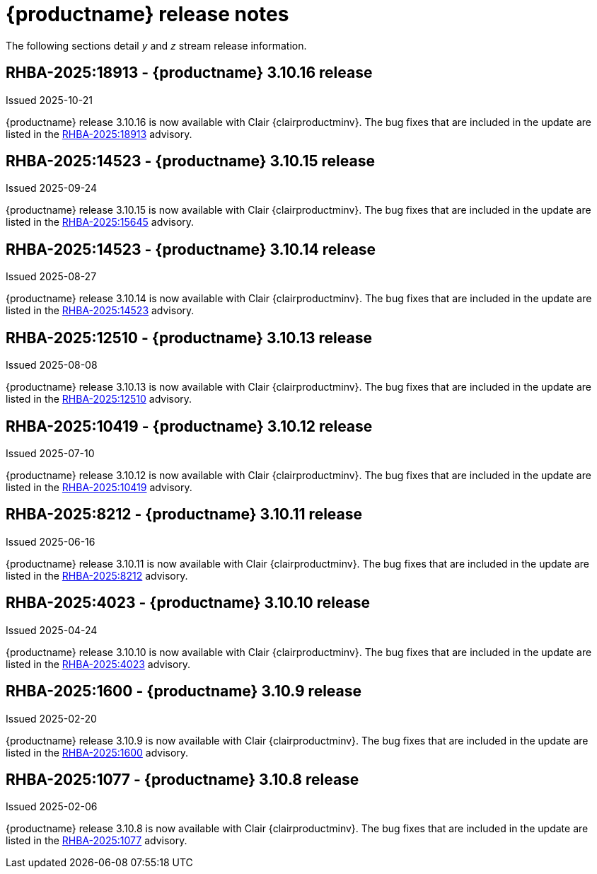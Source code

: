 :_content-type: REFERENCE
[id="release-notes-310"]
= {productname} release notes

The following sections detail _y_ and _z_ stream release information.

[id="rn-3-10-16"]
== RHBA-2025:18913 - {productname} 3.10.16 release

Issued 2025-10-21

{productname} release 3.10.16 is now available with Clair {clairproductminv}. The bug fixes that are included in the update are listed in the link:https://access.redhat.com/errata/RHBA-2025:18913[RHBA-2025:18913] advisory.

[id="rn-3-10-15"]
== RHBA-2025:14523 - {productname} 3.10.15 release

Issued 2025-09-24

{productname} release 3.10.15 is now available with Clair {clairproductminv}. The bug fixes that are included in the update are listed in the link:https://access.redhat.com/errata/RHBA-2025:15645[RHBA-2025:15645] advisory.

[id="rn-3-10-14"]
== RHBA-2025:14523 - {productname} 3.10.14 release

Issued 2025-08-27

{productname} release 3.10.14 is now available with Clair {clairproductminv}. The bug fixes that are included in the update are listed in the link:https://access.redhat.com/errata/RHBA-2025:14523[RHBA-2025:14523] advisory.

[id="rn-3-10-13"]
== RHBA-2025:12510 - {productname} 3.10.13 release

Issued 2025-08-08

{productname} release 3.10.13 is now available with Clair {clairproductminv}. The bug fixes that are included in the update are listed in the link:https://access.redhat.com/errata/RHBA-2025:12510[RHBA-2025:12510] advisory.

[id="rn-3-10-12"]
== RHBA-2025:10419 - {productname} 3.10.12 release

Issued 2025-07-10

{productname} release 3.10.12 is now available with Clair {clairproductminv}. The bug fixes that are included in the update are listed in the link:https://access.redhat.com/errata/RHBA-2025:10419[RHBA-2025:10419] advisory.

[id="rn-3-10-11"]
== RHBA-2025:8212 - {productname} 3.10.11 release

Issued 2025-06-16

{productname} release 3.10.11 is now available with Clair {clairproductminv}. The bug fixes that are included in the update are listed in the link:https://access.redhat.com/errata/RHBA-2025:8212[RHBA-2025:8212] advisory.

[id="rn-3-10-10"]
== RHBA-2025:4023 - {productname} 3.10.10 release

Issued 2025-04-24

{productname} release 3.10.10 is now available with Clair {clairproductminv}. The bug fixes that are included in the update are listed in the link:https://access.redhat.com/errata/RHBA-2025:4023[RHBA-2025:4023] advisory.

[id="rn-3-10-9"]
== RHBA-2025:1600 - {productname} 3.10.9 release

Issued 2025-02-20

{productname} release 3.10.9 is now available with Clair {clairproductminv}. The bug fixes that are included in the update are listed in the link:https://access.redhat.com/errata/RHBA-2025:1600[RHBA-2025:1600] advisory.

[id="rn-3-10-8"]
== RHBA-2025:1077 - {productname} 3.10.8 release

Issued 2025-02-06

{productname} release 3.10.8 is now available with Clair {clairproductminv}. The bug fixes that are included in the update are listed in the link:https://access.redhat.com/errata/RHBA-2025:1077[RHBA-2025:1077] advisory.